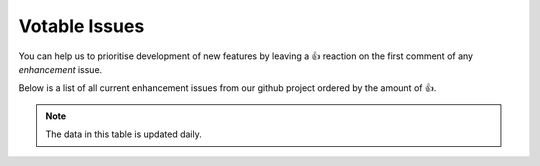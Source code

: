 .. _votable_issues:

Votable Issues
==============

You can help us to prioritise development of new features by leaving a 👍
reaction on the first comment of any `enhancement` issue.

Below is a list of all current enhancement issues from our github
project ordered by the amount of 👍.

.. note:: The data in this table is updated daily.


.. csv-table::  Votable Issues (sortable)
   :file: issues.csv
   :class: datatable
   :quote: "
   :header-rows: 1

.. raw:: html

    <!-- JS to enable the datatable features: sortable, paging, search etc
            https://datatables.net/reference/option/
            https://datatables.net/  -->

    <script type="text/javascript">
      $(document).ready( function () {
         $('table.datatable').DataTable( {
            "order": [1, "desc" ],
         } );
      } );
    </script>

